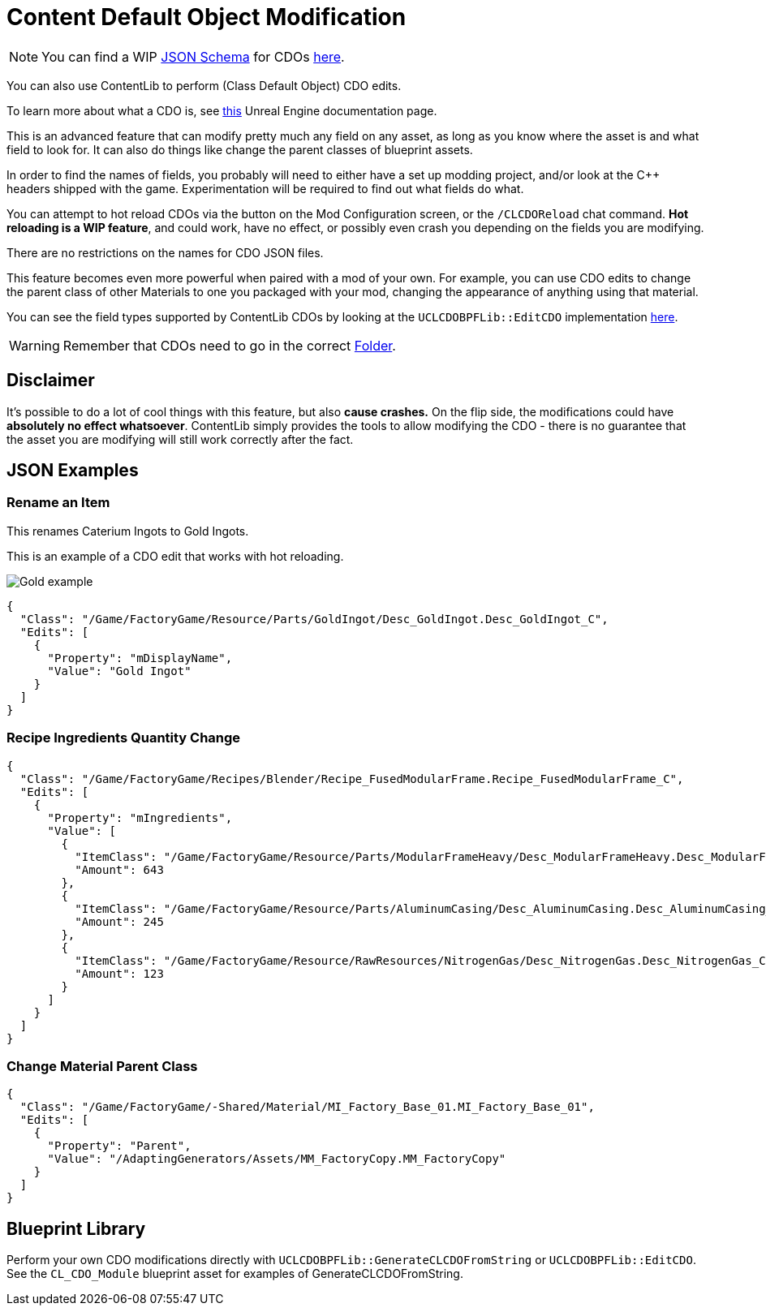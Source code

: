 = Content Default Object Modification

[NOTE]
====
You can find a WIP xref:Reference/JsonSchema.adoc[JSON Schema] for CDOs https://github.com/budak7273/ContentLib_Documentation/tree/main/JsonSchemas[here].
====

You can also use ContentLib to perform (Class Default Object) CDO edits.

To learn more about what a CDO is, see xref:https://docs.unrealengine.com/4.26/en-US/ProgrammingAndScripting/ProgrammingWithCPP/UnrealArchitecture/Objects/[this] Unreal Engine documentation page.

This is an advanced feature that can modify pretty much any field on any asset, as long as you know where the asset is and what field to look for. It can also do things like change the parent classes of blueprint assets.

In order to find the names of fields, you probably will need to either have a set up modding project, and/or look at the C++ headers shipped with the game. Experimentation will be required to find out what fields do what.

You can attempt to hot reload CDOs via the button on the Mod Configuration screen, or the `/CLCDOReload` chat command. *Hot reloading is a WIP feature*, and could work, have no effect, or possibly even crash you depending on the fields you are modifying.

There are no restrictions on the names for CDO JSON files.

This feature becomes even more powerful when paired with a mod of your own. For example, you can use CDO edits to change the parent class of other Materials to one you packaged with your mod, changing the appearance of anything using that material.

You can see the field types supported by ContentLib CDOs by looking at the `UCLCDOBPFLib::EditCDO` implementation
https://github.com/Nogg-aholic/ContentLib/blob/master/Source/ContentLib/Private/CLCDOBPFLib.cpp[here].

[WARNING]
====
Remember that CDOs need to go in the correct xref:BackgroundInfo/FolderNames.adoc[Folder].
====

== Disclaimer

It's possible to do a lot of cool things with this feature, but also *cause  crashes.* On the flip side, the modifications could have *absolutely no effect whatsoever*. ContentLib simply provides the tools to allow modifying the CDO - there is no guarantee that the asset you are modifying will still work correctly after the fact.

== JSON Examples

=== Rename an Item

This renames Caterium Ingots to Gold Ingots.

This is an example of a CDO edit that works with hot reloading.

image:https://i.imgur.com/FIyBHQB.png[Gold example]

```json
{
  "Class": "/Game/FactoryGame/Resource/Parts/GoldIngot/Desc_GoldIngot.Desc_GoldIngot_C",
  "Edits": [
    {
      "Property": "mDisplayName",
      "Value": "Gold Ingot"
    }
  ]
}
```

=== Recipe Ingredients Quantity Change

```json
{
  "Class": "/Game/FactoryGame/Recipes/Blender/Recipe_FusedModularFrame.Recipe_FusedModularFrame_C",
  "Edits": [
    {
      "Property": "mIngredients",
      "Value": [
        {
          "ItemClass": "/Game/FactoryGame/Resource/Parts/ModularFrameHeavy/Desc_ModularFrameHeavy.Desc_ModularFrameHeavy_C",
          "Amount": 643
        },
        {
          "ItemClass": "/Game/FactoryGame/Resource/Parts/AluminumCasing/Desc_AluminumCasing.Desc_AluminumCasing_C",
          "Amount": 245
        },
        {
          "ItemClass": "/Game/FactoryGame/Resource/RawResources/NitrogenGas/Desc_NitrogenGas.Desc_NitrogenGas_C",
          "Amount": 123
        }
      ]
    }
  ]
}
```

=== Change Material Parent Class

```json
{
  "Class": "/Game/FactoryGame/-Shared/Material/MI_Factory_Base_01.MI_Factory_Base_01",
  "Edits": [
    {
      "Property": "Parent",
      "Value": "/AdaptingGenerators/Assets/MM_FactoryCopy.MM_FactoryCopy"
    }
  ]
}
```

== Blueprint Library

Perform your own CDO modifications directly with `UCLCDOBPFLib::GenerateCLCDOFromString` or `UCLCDOBPFLib::EditCDO`. See the `CL_CDO_Module` blueprint asset for examples of GenerateCLCDOFromString.

